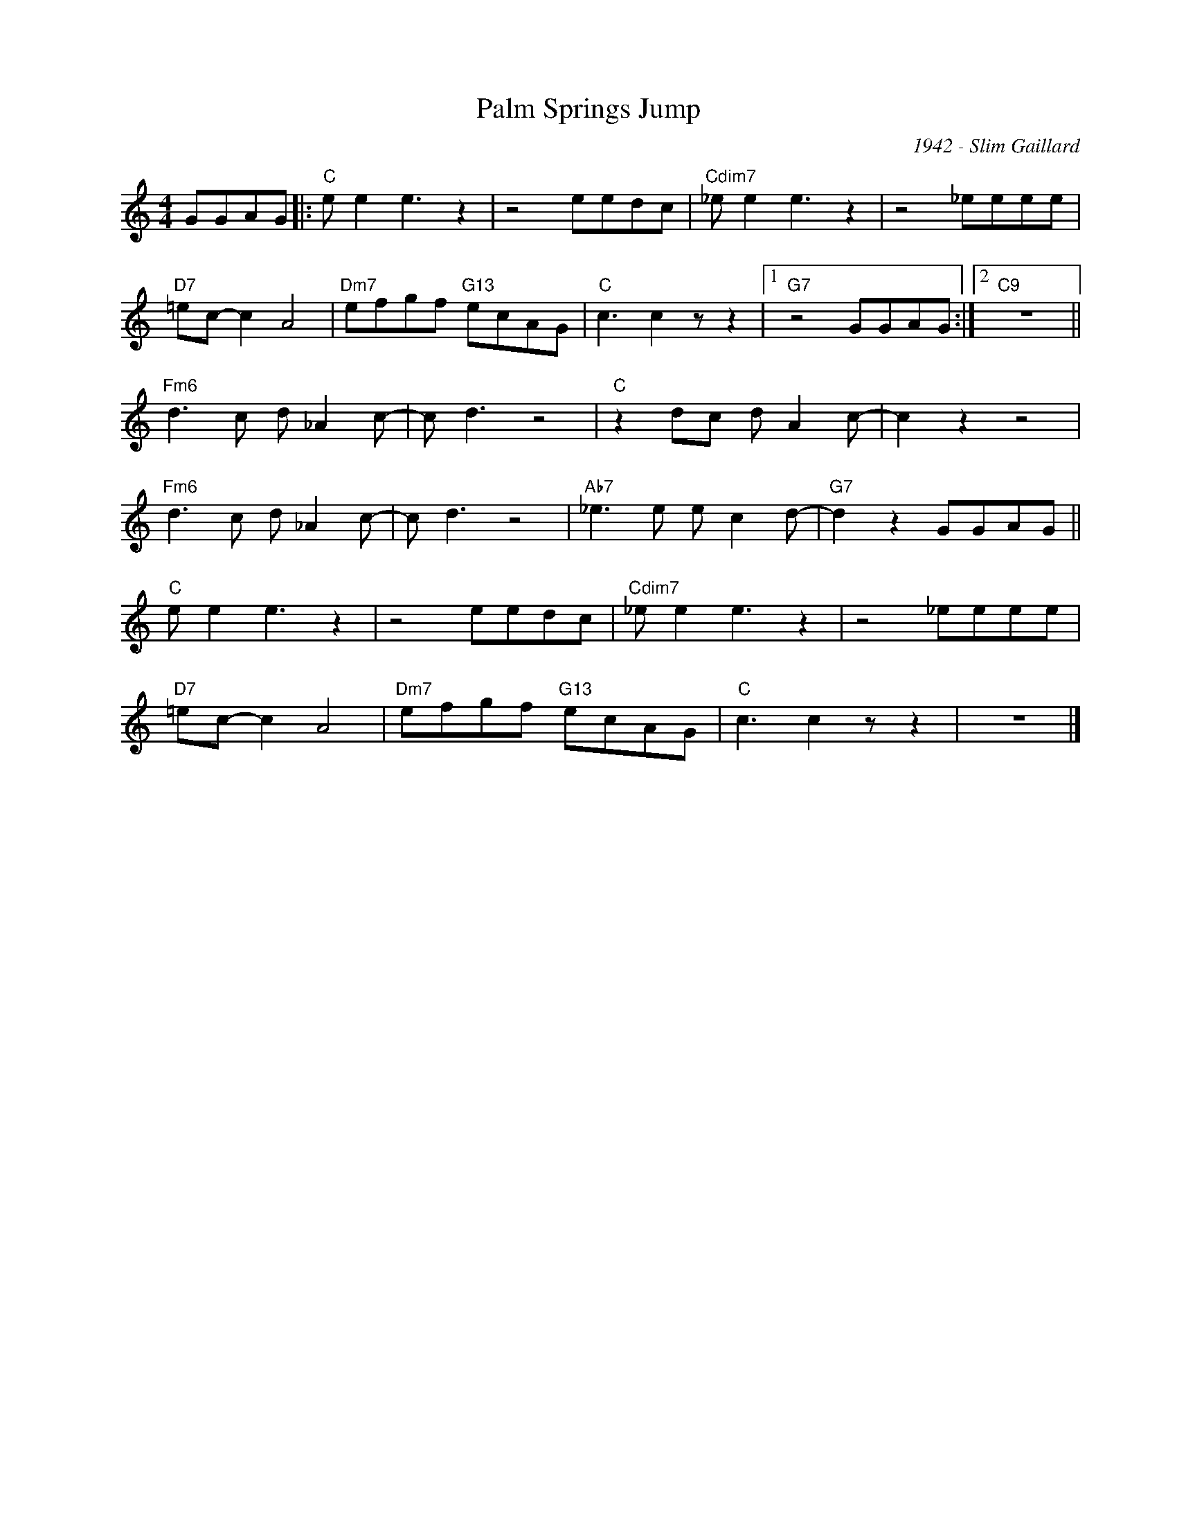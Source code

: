 X:1
T:Palm Springs Jump
C:1942 - Slim Gaillard
Z:www.realbook.site
L:1/8
M:4/4
I:linebreak $
K:C
V:1 treble nm=" " snm=" "
V:1
 GGAG |:"C" e e2 e3 z2 | z4 eedc |"Cdim7" _e e2 e3 z2 | z4 _eeee |$"D7" =ec- c2 A4 | %6
"Dm7" efgf"G13" ecAG |"C" c3 c2 z z2 |1"G7" z4 GGAG :|2"C9" z8 ||$"Fm6" d3 c d _A2 c- | c d3 z4 | %12
"C" z2 dc d A2 c- | c2 z2 z4 |$"Fm6" d3 c d _A2 c- | c d3 z4 |"Ab7" _e3 e e c2 d- | %17
"G7" d2 z2 GGAG ||$"C" e e2 e3 z2 | z4 eedc |"Cdim7" _e e2 e3 z2 | z4 _eeee |$"D7" =ec- c2 A4 | %23
"Dm7" efgf"G13" ecAG |"C" c3 c2 z z2 | z8 |] %26

